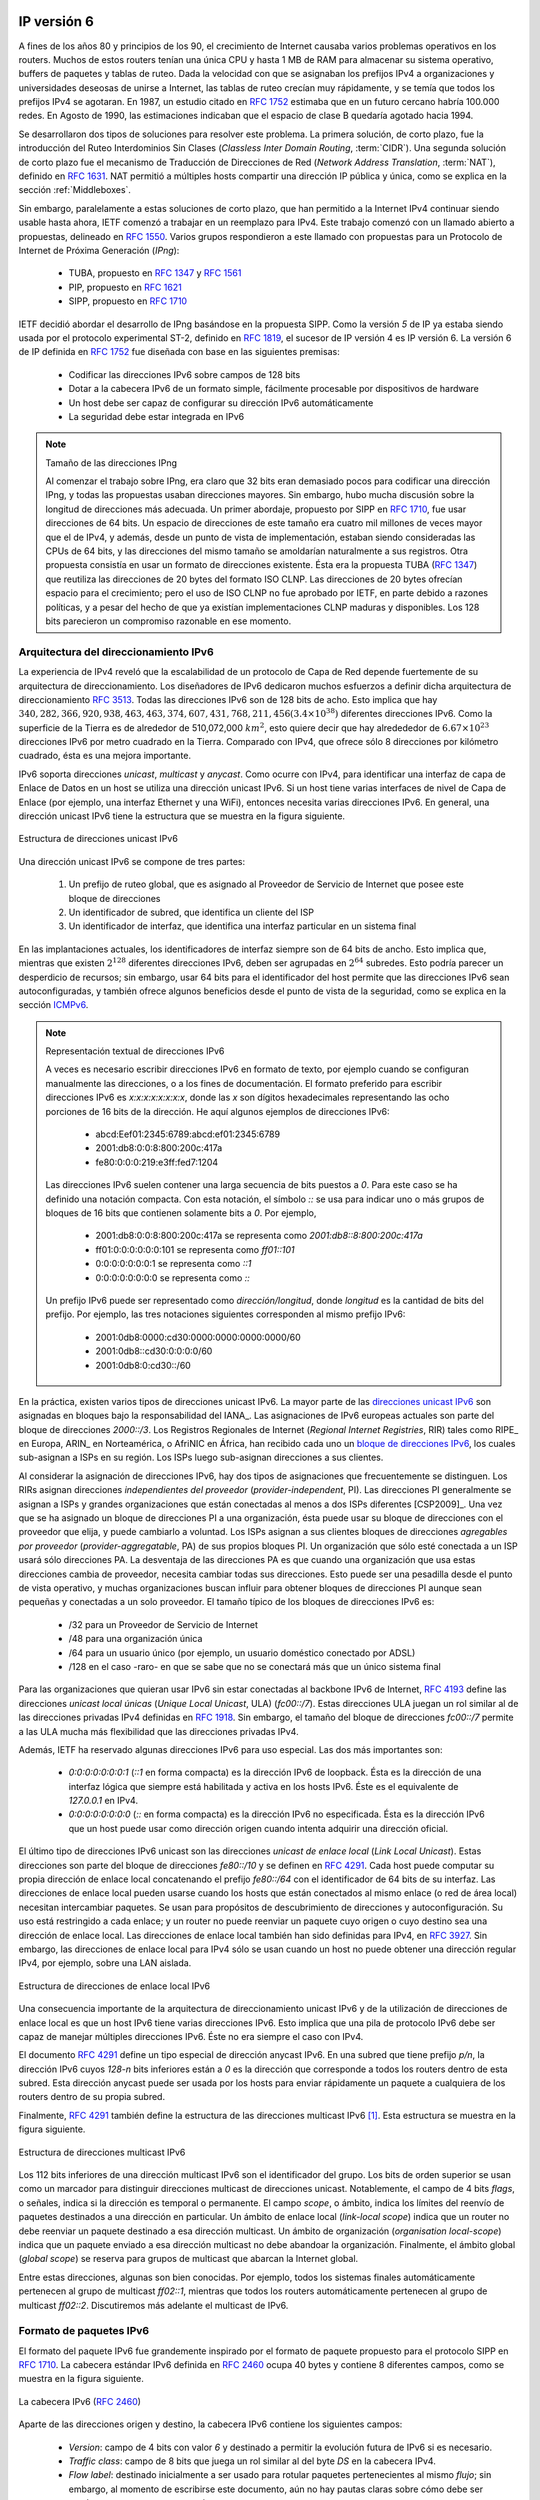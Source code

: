 .. Copyright |copy| 2010 by Olivier Bonaventure
.. This file is licensed under a `creative commons licence <http://creativecommons.org/licenses/by/3.0/>`_

IP versión 6
============

.. In the late 1980s and early 1990s the growth of the Internet was causing several operational problems on routers. Many of these routers had a single CPU and up to 1 MByte of RAM to store their operating system, packet buffers and routing tables. Given the rate of allocation of IPv4 prefixes to companies and universities willing to join the Internet, the routing tables where growing very quickly and some feared that all IPv4 prefixes would quickly be allocated. In 1987, a study cited in :rfc:`1752`, estimated that there would be 100,000 networks in the near future. In August 1990, estimates indicated that the class B space would be exhausted by March 1994.

A fines de los años 80 y principios de los 90, el crecimiento de Internet causaba varios problemas operativos en los routers. Muchos de estos routers tenían una única CPU y hasta 1 MB de RAM para almacenar su sistema operativo, buffers de paquetes y tablas de ruteo. Dada la velocidad con que se asignaban los prefijos IPv4 a organizaciones y universidades deseosas de unirse a Internet, las tablas de ruteo crecían muy rápidamente, y se temía que todos los prefijos IPv4 se agotaran. En 1987, un estudio citado en :rfc:`1752` estimaba que en un futuro cercano habría 100.000 redes. En Agosto de 1990, las estimaciones indicaban que el espacio de clase B quedaría agotado hacia 1994.

.. Two types of solution were developed to solve this problem. The first short term solution was the introduction of Classless Inter Domain Routing (:term:`CIDR`). A second short term solution was the Network Address Translation (:term:`NAT`) mechanism, defined in :rfc:`1631`. NAT allowed multiple hosts to share a single public IP address, it is explained in section :ref:`Middleboxes`.

Se desarrollaron dos tipos de soluciones para resolver este problema. La primera solución, de corto plazo, fue la introducción del Ruteo Interdominios Sin Clases (`Classless Inter Domain Routing`, :term:`CIDR`). Una segunda solución de corto plazo fue el mecanismo de Traducción de Direcciones de Red (`Network Address Translation`, :term:`NAT`), definido en :rfc:`1631`. NAT permitió a múltiples hosts compartir una dirección IP pública y única, como se explica en la sección :ref:`Middleboxes`.

.. However, in parallel with these short-term solutions, which have allowed the IPv4 Internet to continue to be usable until now, the Internet Engineering Task Force started to work on developing a replacement for IPv4. This work started with an open call for proposals, outlined in :rfc:`1550`. Several groups responded to this call with proposals for a next generation Internet Protocol (IPng) :
.. * TUBA proposed in :rfc:`1347` and :rfc:`1561`
..  * PIP proposed in :rfc:`1621`
..  * SIPP proposed in :rfc:`1710`

Sin embargo, paralelamente a estas soluciones de corto plazo, que han permitido a la Internet IPv4 continuar siendo usable hasta ahora, IETF comenzó a trabajar en un reemplazo para IPv4. Este trabajo comenzó con un llamado abierto a propuestas, delineado en :rfc:`1550`. Varios grupos respondieron a este llamado con propuestas para un Protocolo de Internet de Próxima Generación (`IPng`):

 * TUBA, propuesto en :rfc:`1347` y :rfc:`1561`
 * PIP, propuesto en :rfc:`1621`
 * SIPP, propuesto en :rfc:`1710`

.. The IETF decided to pursue the development of IPng based on the SIPP proposal. As IP version `5` was already used by the experimental ST-2 protocol defined in :rfc:`1819`, the successor of IP version 4 is IP version 6. The initial IP version 6 defined in :rfc:`1752` was designed based on the following assumptions :

.. * IPv6 addresses are encoded as a 128 bits field
.. * The IPv6 header has a simple format that can easily be parsed by hardware devices
.. * A host should be able to configure its IPv6 address automatically
.. * Security must be part of IPv6


IETF decidió abordar el desarrollo de IPng basándose en la propuesta SIPP. Como la versión `5` de IP ya estaba siendo usada por el protocolo experimental ST-2, definido en :rfc:`1819`, el sucesor de IP versión 4 es IP versión 6. La versión 6 de IP definida en :rfc:`1752` fue diseñada con base en las siguientes premisas:

 * Codificar las direcciones IPv6 sobre campos de 128 bits
 * Dotar a la cabecera IPv6 de un formato simple, fácilmente procesable por dispositivos de hardware
 * Un host debe ser capaz de configurar su dirección IPv6 automáticamente
 * La seguridad debe estar integrada en IPv6

.. .. note:: The IPng address size

.. When the work on IPng started, it was clear that 32 bits was too small to encode an IPng address and all proposals used longer addresses. However, there were many discussions about the most suitable address length. A first approach, proposed by SIP in :rfc:`1710`, was to use 64 bit addresses. A 64 bits address space was 4 billion times larger than the IPv4 address space and, furthermore, from an implementation perspective, 64 bit CPUs were being considered and 64 bit addresses would naturally fit inside their registers. Another approach was to use an existing address format. This was the TUBA proposal (:rfc:`1347`) that reuses the ISO CLNP 20 bytes addresses. The 20 bytes addresses provided room for growth, but using ISO CLNP was not favored by the IETF partially due to political reasons, despite the fact that mature CLNP implementations were already available. 128 bits appeared to be a reasonable compromise at that time.

.. note:: Tamaño de las direcciones IPng

 Al comenzar el trabajo sobre IPng, era claro que 32 bits eran demasiado pocos para codificar una dirección IPng, y todas las propuestas usaban direcciones mayores. Sin embargo, hubo mucha discusión sobre la longitud de direcciones más adecuada. Un primer abordaje, propuesto por SIPP en :rfc:`1710`, fue usar direcciones de 64 bits. Un espacio de direcciones de este tamaño era cuatro mil millones de veces mayor que el de IPv4, y además, desde un punto de vista de implementación, estaban siendo consideradas las CPUs de 64 bits, y las direcciones del mismo tamaño se amoldarían naturalmente a sus registros. Otra propuesta consistía en usar un formato de direcciones existente. Ésta era la propuesta TUBA (:rfc:`1347`) que reutiliza las direcciones de 20 bytes del formato ISO CLNP. Las direcciones de 20 bytes ofrecían espacio para el crecimiento; pero el uso de ISO CLNP no fue aprobado por IETF, en parte debido a razones políticas, y a pesar del hecho de que ya existían implementaciones CLNP maduras y disponibles. Los 128 bits parecieron un compromiso razonable en ese momento.


Arquitectura del direccionamiento IPv6
--------------------------------------

.. The experience of IPv4 revealed that the scalability of a network layer protocol heavily depends on its addressing architecture. The designers of IPv6 spent a lot of effort defining its addressing architecture :rfc:`3513`. All IPv6 addresses are 128 bits wide. This implies that there are :math:`340,282,366,920,938,463,463,374,607,431,768,211,456 (3.4 \times 10^{38})` different IPv6 addresses. As the surface of the Earth is about 510,072,000 :math:`km^2`, this implies that there are about :math:`6.67 \times 10^{23}` IPv6 addresses per square meter on Earth. Compared to IPv4, which offers only 8 addresses per square kilometer, this is a significant improvement on paper. 

La experiencia de IPv4 reveló que la escalabilidad de un protocolo de Capa de Red depende fuertemente de su arquitectura de direccionamiento. Los diseñadores de IPv6 dedicaron muchos esfuerzos a definir dicha arquitectura de direccionamiento :rfc:`3513`. Todas las direcciones IPv6 son de 128 bits de acho. Esto implica que hay :math:`340,282,366,920,938,463,463,374,607,431,768,211,456 (3.4 \times 10^{38})` diferentes direcciones IPv6. Como la superficie de la Tierra es de alrededor de 510,072,000 :math:`km^2`, esto quiere decir que hay alredededor de :math:`6.67 \times 10^{23}` direcciones IPv6 por metro cuadrado en la Tierra. Comparado con IPv4, que ofrece sólo 8 direcciones por kilómetro cuadrado, ésta es una mejora importante.

.. IPv6 supports unicast, multicast and anycast addresses. As with IPv4, an IPv6 unicast address is used to identify one datalink-layer interface on a host. If a host has several datalink layer interfaces (e.g. an Ethernet interface and a WiFi interface), then it needs several IPv6 addresses. In general, an IPv6 unicast address is structured as shown in the figure below.

IPv6 soporta direcciones `unicast`, `multicast` y `anycast`. Como ocurre con IPv4, para identificar una interfaz de capa de Enlace de Datos en un host se utiliza una dirección unicast IPv6. Si un host tiene varias interfaces de nivel de Capa de Enlace (por ejemplo, una interfaz Ethernet y una WiFi), entonces necesita varias direcciones IPv6. En general, una dirección unicast IPv6 tiene la estructura que se muestra en la figura siguiente.

.. figure:: png/network-fig-073-c.png
   :align: center
   :scale: 70
   
   Estructura de direcciones unicast IPv6
..   Structure of IPv6 unicast addresses

.. An IPv6 unicast address is composed of three parts :

.. #. A global routing prefix that is assigned to the Internet Service Provider that owns this block of addresses
.. #. A subnet identifier that identifies a customer of the ISP
.. #. An interface identifier that identifies a particular interface on an endsystem 

Una dirección unicast IPv6 se compone de tres partes:

 #. Un prefijo de ruteo global, que es asignado al Proveedor de Servicio de Internet que posee este bloque de direcciones
 #. Un identificador de subred, que identifica un cliente del ISP
 #. Un identificador de interfaz, que identifica una interfaz particular en un sistema final

.. In today's deployments, interface identifiers are always 64 bits wide. This implies that while there are :math:`2^{128}` different IPv6 addresses, they must be grouped in :math:`2^{64}` subnets. This could appear as a waste of resources, however using 64 bits for the host identifier allows IPv6 addresses to be auto-configured and also provides some benefits from a security point of view, as explained in section ICMPv6_

En las implantaciones actuales, los identificadores de interfaz siempre son de 64 bits de ancho. Esto implica que, mientras que existen :math:`2^{128}` diferentes direcciones IPv6, deben ser agrupadas en :math:`2^{64}` subredes. Esto podría parecer un desperdicio de recursos; sin embargo, usar 64 bits para el identificador del host permite que las direcciones IPv6 sean autoconfiguradas, y también ofrece algunos beneficios desde el punto de vista de la seguridad, como se explica en la sección ICMPv6_.

.. .. note:: Textual representation of IPv6 addresses

.. It is sometimes necessary to write IPv6 addresses in text format, e.g. when manually configuring addresses or for documentation purposes. The preferred format for writing IPv6 addresses is `x:x:x:x:x:x:x:x`, where the `x` 's are hexadecimal digits representing the eight 16-bit parts of the address. Here are a few examples of IPv6 addresses :

..  - abcd:Eef01:2345:6789:abcd:ef01:2345:6789
..  - 2001:db8:0:0:8:800:200c:417a
..  - fe80:0:0:0:219:e3ff:fed7:1204

..  IPv6 addresses often contain a long sequence of bits set to `0`. In this case, a compact notation has been defined. With this notation, `::` is used to indicate one or more groups of 16 bits blocks containing only bits set to `0`. For example, 
 
..  - 2001:db8:0:0:8:800:200c:417a  is represented as  `2001:db8::8:800:200c:417a`
..  - ff01:0:0:0:0:0:0:101   is represented as `ff01::101` 
..  - 0:0:0:0:0:0:0:1 is represented as `::1`
..  - 0:0:0:0:0:0:0:0 is represented as `\:\:`

.. An IPv6 prefix can be represented as `address/length`, where `length` is the length of the prefix in bits. For example, the three notations below correspond to the same IPv6 prefix :

..  - 2001:0db8:0000:cd30:0000:0000:0000:0000/60
..  - 2001:0db8::cd30:0:0:0:0/60
..  - 2001:0db8:0:cd30::/60

.. note:: Representación textual de direcciones IPv6

 A veces es necesario escribir direcciones IPv6 en formato de texto, por ejemplo cuando se configuran manualmente las direcciones, o a los fines de documentación. El formato preferido para escribir direcciones IPv6 es `x:x:x:x:x:x:x:x`, donde las `x` son dígitos hexadecimales representando las ocho porciones de 16 bits de la dirección. He aquí algunos ejemplos de direcciones IPv6:

  - abcd:Eef01:2345:6789:abcd:ef01:2345:6789
  - 2001:db8:0:0:8:800:200c:417a
  - fe80:0:0:0:219:e3ff:fed7:1204

 Las direcciones IPv6 suelen contener una larga secuencia de bits puestos a `0`. Para este caso se ha definido una notación compacta. Con esta notación, el símbolo `::` se usa para indicar uno o más grupos de bloques de 16 bits que contienen solamente bits a `0`. Por ejemplo, 
 
  - 2001:db8:0:0:8:800:200c:417a  se representa como  `2001:db8::8:800:200c:417a`
  - ff01:0:0:0:0:0:0:101   se representa como `ff01::101` 
  - 0:0:0:0:0:0:0:1 se representa como `::1`
  - 0:0:0:0:0:0:0:0 se representa como `\:\:`

 Un prefijo IPv6 puede ser representado como `dirección/longitud`, donde `longitud` es la cantidad de bits del prefijo. Por ejemplo, las tres notaciones siguientes corresponden al mismo prefijo IPv6:

  - 2001:0db8:0000:cd30:0000:0000:0000:0000/60
  - 2001:0db8::cd30:0:0:0:0/60
  - 2001:0db8:0:cd30::/60

.. index:: Provider Independent address
.. index:: Provider Aggregatable address

.. In practice, there are several types of IPv6 unicast address. Most of the `IPv6 unicast addresses <http://www.iana.org/assignments/ipv6-address-space/ipv6-address-space.xhtml>`_ are allocated in blocks under the responsibility of IANA_. The current IPv6 allocations are part of the `2000::/3` address block. Regional Internet Registries (RIR) such as RIPE_ in Europe,  ARIN_ in North-America or AfriNIC in Africa have each received a `block of IPv6 addresses <http://www.iana.org/assignments/ipv6-unicast-address-assignments/ipv6-unicast-address-assignments.xhtml>`_ that they sub-allocate to Internet Service Providers in their region.  The ISPs then sub-allocate addresses to their customers. 

En la práctica, existen varios tipos de direcciones unicast IPv6. La mayor parte de las `direcciones unicast IPv6 <http://www.iana.org/assignments/ipv6-address-space/ipv6-address-space.xhtml>`_ son asignadas en bloques bajo la responsabilidad del IANA_. Las asignaciones de IPv6 europeas actuales son parte del bloque de direcciones `2000::/3`. Los Registros Regionales de Internet (`Regional Internet Registries`, RIR) tales como RIPE_ en Europa, ARIN_ en Norteamérica, o AfriNIC en África, han recibido cada uno un `bloque de direcciones IPv6  <http://www.iana.org/assignments/ipv6-unicast-address-assignments/ipv6-unicast-address-assignments.xhtml>`_, los cuales sub-asignan a ISPs en su región. Los ISPs luego sub-asignan direcciones a sus clientes.

.. When considering the allocation of IPv6 addresses, two types of address allocations are often distinguished. The RIRs allocate `provider-independent (PI)` addresses. PI addresses are usually allocated to Internet Service Providers and large companies that are connected to at least two different ISPs [CSP2009]_. Once a PI address block has been allocated to a company, this company can use its address block with the provider of its choice and change its provider at will. Internet Service Providers allocate `provider-aggregatable (PA)` address blocks from their own PI address block to their customers. A company that is connected to only one ISP should only use PA addresses. The drawback of PA addresses is that when a company using a PA address block changes its provider, it needs to change all the addresses that it uses. This can be a nightmare from an operational perspective and many companies are lobbying to obtain `PI` address blocks even if they are small and connected to a single provider. The typical size of the IPv6 address blocks are :
.. - /32 for an Internet Service Provider
.. - /48 for a single company
.. - /64 for a single user (e.g. a home user connected via ADSL) 
.. - /128 in the rare case when it is known that no more than one endhost will be attached

Al considerar la asignación de direcciones IPv6, hay dos tipos de asignaciones que frecuentemente se distinguen. Los RIRs asignan direcciones `independientes del proveedor` (`provider-independent`, PI). Las direcciones PI generalmente se asignan a ISPs y grandes organizaciones que están conectadas al menos a dos ISPs diferentes [CSP2009]_. Una vez que se ha asignado un bloque de direcciones PI a una organización, ésta puede usar su bloque de direcciones con el proveedor que elija, y puede cambiarlo a voluntad. Los ISPs asignan a sus clientes bloques de direcciones `agregables por proveedor` (`provider-aggregatable`, PA) de sus propios bloques PI. Un organización que sólo esté conectada a un ISP usará sólo direcciones PA. La desventaja de las direcciones PA es que cuando una organización que usa estas direcciones cambia de proveedor, necesita cambiar todas sus direcciones. Esto puede ser una pesadilla desde el punto de vista operativo, y muchas organizaciones buscan influir para obtener bloques de direcciones PI aunque sean pequeñas y conectadas a un solo proveedor. El tamaño típico de los bloques de direcciones IPv6 es: 

 - /32 para un Proveedor de Servicio de Internet
 - /48 para una organización única
 - /64 para un usuario único (por ejemplo, un usuario doméstico conectado por ADSL) 
 - /128 en el caso -raro- en que se sabe que no se conectará más que un único sistema final

.. index:: Unique Local Unicast IPv6

.. For the companies that want to use IPv6 without being connected to the IPv6 Internet, :rfc:`4193` defines the `Unique Local Unicast (ULA)` addresses (`fc00::/7`). These ULA addresses play a similar role as the private IPv4 addresses defined in :rfc:`1918`. However, the size of the `fc00::/7` address block allows ULA to be much more flexible than private IPv4 addresses.

Para las organizaciones que quieran usar IPv6 sin estar conectadas al backbone IPv6 de Internet, :rfc:`4193` define las direcciones `unicast local únicas` (`Unique Local Unicast`, ULA) (`fc00::/7`). Estas direcciones ULA juegan un rol similar al de las direcciones privadas IPv4 definidas en :rfc:`1918`. Sin embargo, el tamaño del bloque de direcciones `fc00::/7` permite a las ULA mucha más flexibilidad que las direcciones privadas IPv4.

.. index:: ::1, ::

.. Furthermore, the IETF has reserved some IPv6 addresses for a special usage. The two most important ones are :

.. - `0:0:0:0:0:0:0:1` (`::1` in compact form) is the IPv6 loopback address. This is the address of a logical interface that is always up and running on IPv6 enabled hosts. This is the equivalent of `127.0.0.1` in IPv4.
.. - `0:0:0:0:0:0:0:0` (`\:\:` in compact form) is the unspecified IPv6 address. This is the IPv6 address that a host can use as source address when trying to acquire an official address.

Además, IETF ha reservado algunas direcciones IPv6 para uso especial. Las dos más importantes son:

 - `0:0:0:0:0:0:0:1` (`::1` en forma compacta) es la dirección IPv6 de loopback. Ésta es la dirección de una interfaz lógica que siempre está habilitada y activa en los hosts IPv6. Éste es el equivalente de `127.0.0.1` en IPv4.
 - `0:0:0:0:0:0:0:0` (`\:\:` en forma compacta) es la dirección IPv6 no especificada. Ésta es la dirección IPv6 que un host puede usar como dirección origen cuando intenta adquirir una dirección oficial.

.. index:: Link Local address

.. The last type of unicast IPv6 addresses are the `Link Local Unicast` addresses. These addresses are part of the `fe80::/10` address block and are defined in :rfc:`4291`. Each host can compute its own link local address by concatenating the `fe80::/64` prefix with the 64 bits identifier of its interface. Link local addresses can be used when hosts that are attached to the same link (or local area network) need to exchange packets. They are used notably for address discovery and auto-configuration purposes. Their usage is restricted to each link and a router cannot forward a packet whose source or destination address is a link local address. Link local addresses have also been defined for IPv4 :rfc:`3927`. However, the IPv4 link local addresses are only used when a host cannot obtain a regular IPv4 address, e.g. on an isolated LAN.

El último tipo de direcciones IPv6 unicast son las direcciones `unicast de enlace local` (`Link Local Unicast`). Estas direcciones son parte del bloque de direcciones `fe80::/10` y se definen en :rfc:`4291`. Cada host puede computar su propia dirección de enlace local concatenando el prefijo `fe80::/64` con el identificador de 64 bits de su interfaz. Las direcciones de enlace local pueden usarse cuando los hosts que están conectados al mismo enlace (o red de área local) necesitan intercambiar paquetes. Se usan para propósitos de descubrimiento de direcciones y autoconfiguración. Su uso está restringido a cada enlace; y un router no puede reenviar un paquete cuyo origen o cuyo destino sea una dirección de enlace local. Las direcciones de enlace local también han sido definidas para IPv4, en :rfc:`3927`. Sin embargo, las direcciones de enlace local para IPv4 sólo se usan cuando un host no puede obtener una dirección regular IPv4, por ejemplo, sobre una LAN aislada.

.. figure:: png/network-fig-074-c.png
   :align: center
   :scale: 70

   Estructura de direcciones de enlace local IPv6   
..   IPv6 link local address structure

.. An important consequence of the IPv6 unicast addressing architecture and the utilisation of link-local addresses is that an IPv6 host has several IPv6 addresses. This implies that an IPv6 stack must be able to handle multiple IPv6 addresses. This was not always the case with IPv4.

Una consecuencia importante de la arquitectura de direccionamiento unicast IPv6 y de la utilización de direcciones de enlace local es que un host IPv6 tiene varias direcciones IPv6. Esto implica que una pila de protocolo IPv6 debe ser capaz de manejar múltiples direcciones IPv6. Éste no era siempre el caso con IPv4.

.. :rfc:`4291` defines a special type of IPv6 anycast address. On a subnetwork having prefix `p/n`, the IPv6 address whose `128-n` low-order bits are set to `0` is the anycast address that corresponds to all routers inside this subnetwork. This anycast address can be used by hosts to quickly send a packet to any of the routers inside their own subnetwork.

El documento :rfc:`4291` define un tipo especial de dirección anycast IPv6. En una subred que tiene prefijo `p/n`, la dirección IPv6 cuyos `128-n` bits inferiores están a `0` es la dirección que corresponde a todos los routers dentro de esta subred. Esta dirección anycast puede ser usada por los hosts para enviar rápidamente un paquete a cualquiera de los routers dentro de su propia subred.

.. Finally, :rfc:`4291` defines the structure of the IPv6 multicast addresses [#fmultiiana]_. This structure is depicted in the figure below
Finalmente, :rfc:`4291` también define la estructura de las direcciones multicast IPv6 [#fmultiiana]_. Esta estructura se muestra en la figura siguiente.

.. figure:: png/network-fig-075-c.png
   :align: center
   :scale: 70
   
   Estructura de direcciones multicast IPv6
..   IPv6 multicast address structure

.. The low order 112 bits of an IPv6 multicast address are the group's identifier. The high order bits are used as a marker to distinguish multicast addresses from unicast addresses. Notably, the 4 bits flag field indicates whether the address is temporary or permanent. Finally, the scope field indicates the boundaries of the forwarding of packets destined to a particular address. A link-local scope indicates that a router should not forward a packet destined to such a multicast address. An organisation local-scope indicates that a packet sent to such a multicast destination address should not leave the organisation. Finally the global scope is intended for multicast groups spanning the global Internet.

Los 112 bits inferiores de una dirección multicast IPv6 son el identificador del grupo. Los bits de orden superior se usan como un marcador para distinguir direcciones multicast de direcciones unicast. Notablemente, el campo de 4 bits `flags`, o señales, indica si la dirección es temporal o permanente. El campo `scope`, o ámbito, indica los límites del reenvío de paquetes destinados a una dirección en particular. Un ámbito de enlace local (`link-local scope`) indica que un router no debe reenviar un paquete destinado a esa dirección multicast. Un ámbito de organización (`organisation local-scope`) indica que un paquete enviado a esa dirección multicast no debe abandoar la organización. Finalmente, el ámbito global (`global scope`) se reserva para grupos de multicast que abarcan la Internet global.

.. Among these addresses, some are well known. For example, all endsystem automatically belong to the `ff02::1` multicast group while all routers automatically belong to the `ff02::2` multicast group. We discuss IPv6 multicast later.

Entre estas direcciones, algunas son bien conocidas. Por ejemplo, todos los sistemas finales automáticamente pertenecen al grupo de multicast `ff02::1`, mientras que todos los routers automáticamente pertenecen al grupo de multicast `ff02::2`. Discutiremos más adelante el multicast de IPv6.

.. _IPv6Packet:

.. IPv6 packet format
Formato de paquetes IPv6
------------------------

.. The IPv6 packet format was heavily inspired by the packet format proposed for the SIPP protocol in :rfc:`1710`. The standard IPv6 header defined in :rfc:`2460` occupies 40 bytes and contains 8 different fields, as shown in the figure below.
El formato del paquete IPv6 fue grandemente inspirado por el formato de paquete propuesto para el protocolo SIPP en :rfc:`1710`. La cabecera estándar IPv6  definida en :rfc:`2460` ocupa 40 bytes y contiene 8 diferentes campos, como se muestra en la figura siguiente.

.. figure:: pkt/ipv6.png
   :align: center
   :scale: 100

   La cabecera IPv6 (:rfc:`2460`)
..   The IP version 6 header (:rfc:`2460`)

.. Apart from the source and destination addresses, the IPv6 header contains the following fields :

.. - `version` : a 4 bits field set to `6` and intended to allow IP to evolve in the future if needed
.. - `Traffic class` : this 8 bits field plays a similar role as the `DS` byte in the IPv4 header
.. - `Flow label` : this field was initially intended to be used to tag packets belonging to the same `flow`. However, as of this writing, there is no clear guideline on how this field should be used by hosts and routers
.. - `Payload length` : this is the size of the packet payload in bytes. As the length is encoded as a 16 bits field, an IPv6 packet can contain up to 65535 bytes of payload.
.. - `Next Header` : this 8 bits field indicates the type [#fianaprotocol]_ of header that follows the IPv6 header. It can be a transport layer header (e.g. `6` for TCP or `17` for UDP) or an IPv6 option. Handling options as a next header allows simplifying the processing of IPv6 packets compared to IPv4.
.. - `Hop Limit` : this 8 bits field indicates the number of routers that can forward the packet. It is decremented by one by each router and has the same purpose as the TTL field of the IPv4 header.

Aparte de las direcciones origen y destino, la cabecera IPv6 contiene los siguientes campos:

 - `Version`: campo de 4 bits con valor `6` y destinado a permitir la evolución futura de IPv6 si es necesario.
 - `Traffic class`: campo de 8 bits que juega un rol similar al del byte `DS` en la cabecera IPv4.
 - `Flow label`: destinado inicialmente a ser usado para rotular paquetes pertenecientes al mismo `flujo`; sin embargo, al momento de escribirse este documento, aún no hay pautas claras sobre cómo debe ser usado este campo por routers y hosts.
 - `Payload length`: tamaño de la carga útil del paquete, en bytes. Como está codificado en un campo de 16 bits, un paquete IPv6 puede contener hasta 65535 bytes de carga útil.
 - `Next Header`: campo de 8 bits que indica el tipo de cabecera [#fianaprotocol]_ que sigue a la cabecera IPv6. Puede ser una cabecera de Capa de Transporte (por ejemplo, `6` para TCP o `17` para UDP), o una opción de IPv6. El manejo de opciones como cabeceras siguientes simplifica el procesamiento de paquetes IPv6, en comparación con IPv4.
 - `Hop Limit`: campo de 8 bits que indica el número de routers que pueden reenviar el paquete. Es decrementado en uno por cada router, y tiene el mismo propósito que el campo TTL de la cabecera IPv4.

.. In comparison with IPv4, the IPv6 packets are much simpler and easier to process by routers. A first important difference is that there is no checksum inside the IPv6 header. This is mainly because all datalink layers and transport protocols include a checksum or a CRC to protect their frames/segments against transmission errors. Adding a checksum in the IPv6 header would have forced each router to recompute the checksum of all packets, with limited benefit in detecting errors. In practice, an IP checksum allows for catching errors that occur inside routers (e.g. due to memory corruption) before the packet reaches its destination. However, this benefit was found to be too small given the reliability of current memories and the cost of computing the checksum on each router.

En comparación con IPv4, los paquetes IPv6 son mucho más simples y fáciles de ser procesados por los routers. Una primera diferencia importante es que no hay `checksum` dentro de la cabecera IPv6. Esto es principalmente porque todos los protocolos de las capas de enlace y de transporte incluyen un checksum o un CRC para proteger sus tramas/segmentos contra errores de transmisión. Agregar un checksum en la cabecera IPv6 habría obligado a cada router a recomputar el checksum de todos los paquetes, con beneficios limitados en la detección de errores. En la práctica, un checksum IP permite detectar errores que ocurren dentro de los routers (por ejemplo, debido a corrupción de memoria) antes de que el paquete alcance su destino. Sin embargo, este beneficio fue considerado demasiado pequeño dada la confiabilidad de las memorias actuales y el costo de computar el checksum en cada router.

.. A second difference with IPv4 is that the IPv6 header does not support fragmentation and reassembly. Experience with IPv4 has shown that fragmenting packets in routers was costly [KM1995]_ and the developers of IPv6 have decided that routers would not fragment packets anymore. If a router receives a packet that is too long to be forwarded, the packet is dropped and the router returns an ICMPv6 messages to inform the sender of the problem. The sender can then either fragment the packet or perform Path MTU discovery. In IPv6, packet fragmentation is performed only by the source by using IPv6 options.

Una segunda diferencia con IPv4 es que la cabecera IPv6 no soporta fragmentación y reensamblado. La experiencia con IPv4 ha demostrado que la fragmentación de paquetes en los routers es costosa [KM1995]_ y los desarrolladores de IPv6 decidieron que los routers ya no fragmentaran paquetes. Si un router recibe un paquete que es demasiado largo para ser reenviado, es descartado, y el router devuelve un mensaje ICMPv6 para informar del problema al emisor. Éste puede, entonces, o bien fragmentar el paquete, o ejecutar descubrimiento de MTU del camino (`Path MTU Discovery`). En IPv6, la fragmentación de paquetes es ejecutada únicamente por el origen, usando opciones IPv6.

.. The third difference are the IPv6 options, which are simpler and easier to process than the IPv4 options.
La tercera diferencia son las opciones IPv6, que son más simples y fáciles de procesar que las opciones de IPv4.

.. .. note:: Header compression on low bandwidth links

.. Given the size of the IPv6 header, it can cause huge overhead on low bandwidth links, especially when small packets are exchanged such as for Voice over IP applications. In such environments, several techniques can be used to reduce the overhead. A first solution is to use data compression in the datalink layer to compress all the information exchanged [Thomborson1992]_. These techniques are similar to the data compression algorithms used in tools such as :manpage:`compress(1)` or :manpage:`gzip(1)` :rfc:`1951`. They compress streams of bits without taking advantage of the fact that these streams contain IP packets with a known structure. A second solution is to compress the IP and TCP header. These header compression techniques, such as the one defined in :rfc:`5795` take advantage of the redundancy found in successive packets from the same flow to significantly reduce the size of the protocol headers. Another solution is to define a compressed encoding of the IPv6 header that matches the capabilities of the underlying datalink layer :rfc:`4944`. 

 .. note:: Compresión de cabeceras en enlaces de bajo ancho de banda

 Dado el tamaño de la cabecera IPv6, puede causar alta sobrecarga en enlaces de bajo ancho de banda, especialmente cuando se intercambian paquetes pequeños, como los de aplicaciones de voz sobre IP (`VoIP`). En tales ambientes, se pueden usar varias técnicas para reducir la sobrecarga.  Una primera solución es usar compresión en la Capa de Enlace de Datos, para comprimir toda la información intercambiada [Thomborson1992]_. Estas técnicas son similares alos algoritmos de compresión de datos usados en herramientas como :manpage:`compress(1)` o :manpage:`gzip(1)` :rfc:`1951`. Éstas comprimen flujos de bits sin sacar ventaja del hecho de que estos flujos contienen paquetes IP con una estructura conocida. Una segunda solución es comprimir las cabeceras IP y TCP. Estas técnicas de compresión de cabeceras, como la definida en :rfc:`5795`, aprovechan la redundancia hallada en paquetes sucesivos del mismo flujo para reducir significativamente el tamaño de las cabeceras de los protocolos. Otra solución es definir una codificación comprimida de la cabecera IPv6 que acompañe las capacidades de la capa de enlace de datos subyacente :rfc:`4944`. 

.. _IPv6Options:

Opciones IPv6 
-------------

.. In IPv6, each option is considered as one header containing a multiple of 8 bytes to ensure that IPv6 options in a packet are aligned on 64 bit boundaries. IPv6 defines several type of options :

..  - the hop-by-hop options are options that must be processed by the routers on the packet's path 
..  - the type 0 routing header, which is similar to the IPv4 loose source routing option
..  - the fragmentation option, which is used when fragmenting an IPv6 packet
..  - the destination options 
..  - the security options that allow IPv6 hosts to exchange packets with cryptographic authentication (AH header) or encryption and authentication (ESP header)

En IPv6, cada opción se considera como una cabecera de un tamaño múltiplo de 8 bytes, para asegurar que las opciones en un paquete se alineen con los límites de 64 bits. IPv6 define varios tipos de opciones:

  - Las opciones `hop-by-hop` (de salto en salto), que son opciones que deben ser procesadas por los routers durante el camino del paquete.
  - La cabecera de ruteo `tipo 0`, que es similar a la opción de IPv4 de ruteo por origen.
  - La opción de fragmentación, que se usa al fragmentar un paquete IPv6.
  - Las opciones de destino.
  - Las opciones de seguridad, que permiten a los hosts IPv6 intercambiar paquetes con autenticación criptográfica (cabecera AH) o encriptación y autenticación (cabecera ESP).

.. :rfc:`2460` provides lots of detail on the encodings of the different types of options. In this section, we only discus some of them. The reader may consult :rfc:`2460` for more information about the other options. The first point to note is that each option contains a `Next Header` field, which indicates the type of header that follows the option. A second point to note is that in order to allow routers to efficiently parse IPv6 packets, the options that must be processed by routers (hop-by-hop options and type 0 routing header) must appear first in the packet. This allows the router to process a packet without being forced to analyse all the packet's options. A third point to note is that hop-by-hop and destination options are encoded using a `type length value` format. Furthermore, the `type` field contains bits that indicate whether a router that does not understand this option should ignore the option or discard the packet. This allows the introduction of new options into the network without forcing all devices to be upgraded to support them at the same time.

:rfc:`2460` ofrece gran cantidad de detalle sobre la codificación de los diferentes tipos de opciones. En esta sección, sólo discutiremos algunas de ellas. El lector puede consultar :rfc:`2460` para más información sobre las demás opciones. El primer punto a notar es que cada opción contiene un campo `Next Header`, que indica el tipo de cabecera siguiente a la opción. Un segundo punto notable es que, para permitir a los routers analizar eficientemente los paquetes IPv6, las opciones que deben ser procesadas por routers (opciones `hop-by-hop` y cabecera de ruteo `tipo 0`) deben aparecer primero en el paquete. Esto permite que el router procese un paquete sin verse forzado a analizar todas las opciones presentes. Un tercer punto a notar es que las opciones `hop-by-hop` y de destino son codificadas usando un formato `(tipo, longitud, valor)`; el campo `tipo` contiene bits que indican si un router que no comprende esta opción debe ignorarla o descartar el paquete. Esto permite la introducción de nuevas opciones en la red, sin forzar a que todos los dispositivos deban ser actualizados para soportar esas opciones al mismo tiempo.


.. index:: jumbogram

.. Two `hop-by-hop` options have been defined. :rfc:`2675` specifies the jumbogram that enables IPv6 to support packets containing a payload larger than 65535 bytes. These jumbo packets have their `payload length` set to `0` and the jumbogram option contains the packet length as a 32 bits field. Such packets can only be sent from a source to a destination if all the routers on the path support this option. However, as of this writing it does not seem that the jumbogram option has been implemented. The router alert option defined in :rfc:`2711` is the second example of a `hop-by-hop` option. The packets that contain this option should be processed in a special way by intermediate routers. This option is used for IP packets that carry Resource Reservation Protocol (RSVP) messages. Its usage is explained later.

Se han definido dos opciones `hop-by-hop`. :rfc:`2675` especifica la opción `jumbogram` que habilita a IPv6 a soportar paquetes que contienen una carga útil de tamaño mayor que 65535 bytes. Estos datagramas `jumbo` tienen su campo `payload length` con valor `0`, y la opción `jumbogram` contiene la longitud del paquete como campo de 32 bits. Dichos paquetes sólo pueden ser enviados, desde un origen a un destino, si todos los routers a lo largo del camino soportan esta opción. Sin embargo, al escribirse este documento, no parece que la opción `jumbogram` haya sido implementada. La opción de alerta de router definida en :rfc:`2711` es el segundo ejemplo de opción `hop-by-hop`. Los paquetes que contienen esta opción deben ser procesados en una manera especial por los routers intermedios. Esta opción es usada para paquetes IP que transportan mensajes del Protocolo de Reservación de Recursos (`Resource Reservation Protocol`, RSVP). Su uso se explicará más adelante.

.. The type 0 routing header defined in :rfc:`2460` is an example of an IPv6 option that must be processed by some routers. This option is encoded as shown below.

La cabecera de ruteo tipo 0 definida en :rfc:`2460` es un ejemplo de opción IPv6 que debe ser procesada por algunos routers. Esta opción se codifica como se muestra más abajo.

.. figure:: pkt/ipv6-routing-0.png
   :align: center
   :scale: 100

   Cabecera de ruteo tipo 0  (:rfc:`2460`)
..  The Type 0 routing header (:rfc:`2460`)


.. The type 0 routing option was intended to allow a host to indicate a loose source route that should be followed by a packet by specifying the addresses of some of the routers that must forward this packet. Unfortunately, further work with this routing header, including an entertaining demonstration with scapy_ [BE2007]_ , revealed some severe security problems with this routing header. For this reason, loose source routing with the type 0 routing header has been removed from the IPv6 specification :rfc:`5095`.

La opción de ruteo tipo 0 fue pensada para permitir a un host indicar una ruta aproximada que debe ser seguida por un paquete, especificando las direcciones de algunos de los routers que deben reenviarlo. Desafortunadamente, trabajos posteriores con esta cabecera de ruteo (incluyendo una entretenida demostración con scapy_ [BE2007]_), revelaron algunos serios problemas de seguridad con esta cabecera de ruteo. Por este motivo, el ruteo de origen con la cabecera de ruteo tipo 0 ha sido eliminado de la especificación de IPv6 :rfc:`5095`.

.. index:: IPv6 fragmentation, fragmentación IPv6

.. In IPv6, fragmentation is performed exclusively by the source host and relies on the fragmentation header. This 64 bits header is composed of six fields :

..  - a `Next Header` field that indicates the type of the header that follows the fragmentation header
..  - a `reserved` field set to `0`. 
..  - the `Fragment Offset` is a 13-bit unsigned integer that contains the offset, in 8 bytes units, of the data following this header, relative to the start of the original packet. 
..  - the `More` flag, which is set to `0` in the last fragment of a packet and to `1` in all other fragments. 
..  - the 32 bits `Identification` field indicates to which original packet a fragment belongs. When a host sends fragmented packets, it should ensure that it does not reuse the same `identification` field for packets sent to the same destination during a period of `MSL` seconds. This is easier with the 32 bits `identification` used in the IPv6 fragmentation header, than with the 16 bits `identification` field of the IPv4 header.

En IPv6, la fragmentación se ejecuta exclusivamente en el host origen, y descansa sobre la cabecera de fragmentación. Esta cabecera de 64 bits se compone de seis campos:

  - Un campo `Next Header` que indica el tipo de cabecera que sigue a la cabecera de fragmentación.
  - Un campo `reserved` con valor `0`. 
  - El campo `Fragment Offset` es un entero de 13 bits sin signo, que contiene el desplazamiento u `offset`, en unidades de 8 bytes, de los datos que siguen a esta cabecera, con respecto al comienzo del paquete original. 
  - El campo señal `More`, que vale `0` en el último fragmento de un paquete y `1` en todos los demás fragmentos. 
  - El campo de 32 bits `Identification` que indica a qué paquete original pertenece un fragmento. Cuando un host envía paquetes fragmentados, debe asegurarse de no reutilizar el mismo campo `Identification` para paquetes enviados al mismo destino durante un período de `MSL` segundos. Esto resulta más fácil con el campo `Identification` de 32 bits usado en la cabecera de fragmentación IPv6, que con el campo `identification` de 16 bits, de la cabecera IPv4.

.. Some IPv6 implementations send the fragments of a packet in increasing fragment offset order, starting from the first fragment. Others send the fragments in reverse order, starting from the last fragment. The latter solution can be advantageous for the host that needs to reassemble the fragments, as it can easily allocate the buffer required to reassemble all fragments of the packet upon reception of the last fragment. When a host receives the first fragment of an IPv6 packet, it cannot know a priori the length of the entire IPv6 packet. 

Algunas implementaciones de IPv6 envían los fragmentos de un paquete en orden creciente de desplazamientos comenzando por el primer fragmento. Otras, envían los fragmentos en orden inverso. comenzando por el último fragmento. La última solución puede ser ventajosa para el host que necesita reensamblar los fragmentos, ya que puede fácilmente asignar el buffer requerido para rearmar el paquete al recibir el último fragmento. Cuando un host recibe el primer fragmento de un paquete IPv6, no puede saber a priori la longitud del paquete IPv6 completo. La figura siguiente ofrece un ejemplo de un paquete IPv6 fragmentado, conteniendo un segmento UDP. El tipo `Next Header` reservado para la opción de fragmentación IPv6 es `44`.

.. figure:: png/network-fig-087-c.png
   :align: center
   :scale: 70
   
   Ejemplo de fragmentación IPv6
..   IPv6 fragmentation example

.. Finally, the last type of IPv6 options is the Encaspulating Security Payload (ESP) defined in :rfc:`4303` and the Authentication Header (AH) defined in :rfc:`4302`. These two headers are used by IPSec :rfc:`4301`. They are discussed in another chapter.
Finalmente, el último tipo de opciones IPv6 incluye a ESP (`Encapsulating Security Payload`), definida en :rfc:`4303`, y a AH (`Authentication Header`), definida en :rfc:`4302`. Estas dos cabeceras son usadas por IPSec :rfc:`4301`. Se discuten en otro capítulo.

.. _ICMPv6:

ICMP versión 6
==============

.. ICMPv6 defined in :rfc:`4443` is the companion protocol for IPv6 as ICMPv4 is the companion protocol for IPv4. ICMPv6 is used by routers and hosts to report problems when processing IPv6 packets. However, as we will see in chapter :doc:`../lan/lan`, ICMPv6 is also used when auto-configuring addresses.
ICMPv6, definido en :rfc:`4443`, es el protocolo complementario de IPv6 del mismo modo que ICMPv4 es el complemento de IPv4. ICMPv6 es usado por routers y hosts para informar de problemas al procesar paquetes IPv6. Sin embargo, como veremos en el capítulo :doc:`../lan/lan`, ICMPv6 también se usa al auto-configurar direcciones.

.. The traditional utilisation of ICMPv6 is similar to ICMPv4. ICMPv6 messages are carried inside IPv6 packets (the `Next Header` field for ICMPv6 is 58). Each ICMP message contains an 8 bits header with a `type` field, a `code` field and a 16 bits checksum computed over the entire ICMPv6 message. The message body contains a copy of the IPv6 packet in error.
La utilización tradicional de ICMPv6 es similar a la de ICMPv4. Los mensajes ICMPv6 son transportados dentro de paquetes  IPv6 (el campo `Next Header` para ICMPv6 es 58). Cada mensaje ICMP contiene una cabecera de 8 bits con un campo `tipo`, un campo `código` y un checksum de 16 bits computado sobre todo el mensaje ICMPv6. El cuerpo del mensaje contiene una copia del paquete IPv6 que causó el error.

.. figure:: pkt/icmpv6.png
   :align: center
   :scale: 100
  
   Formato de paquetes ICMP versión 6
..   ICMP version 6 packet format


.. ICMPv6 specifies two classes of messages : error messages that indicate a problem in handling a packet and informational messages. Four types of error messages are defined in :rfc:`4443` :

.. - 1 : Destination Unreachable. Such an ICMPv6 message is sent when the destination address of a packet is unreachable. The `code` field of the ICMP header contains additional information about the type of unreachability. The following codes are specified in :rfc:`4443` 
..     - 0 : No route to destination. This indicates that the router that sent the ICMPv6 message did not have a route towards the packet's destination
..     - 1 : Communication with destination administratively prohibited. This indicates that a firewall has refused to forward the packet towards its destination. 
..     - 2 : Beyond scope of source address. This message can be sent if the source is using link-local addresses to reach a global unicast address outside its subnet.
..     - 3 : Address unreachable. This message indicates that the packet reached the subnet of the destination, but the host that owns this destination address cannot be reached.
..     - 4 : Port unreachable. This message indicates that the IPv6 packet was received by the destination, but there was no application listening to the specified port.
.. - 2 : Packet Too Big. The router that was to send the ICMPv6 message received an IPv6 packet that is larger than the MTU of the outgoing link. The ICMPv6 message contains the MTU of this link in bytes. This allows the sending host to implement Path MTU discovery :rfc:`1981`
.. - 3 : Time Exceeded. This error message can be sent either by a router or by a host. A router would set `code` to `0` to report the reception of a packet whose `Hop Limit` reached `0`. A host would set `code` to `1` to report that it was unable to reassemble received IPv6 fragments.
.. - 4 : Parameter Problem. This ICMPv6 message is used to report either the reception of an IPv6 packet with an erroneous header field (type `0`) or an unknown `Next Header` or IP option (types `1` and `2`). In this case, the message body contains the erroneous IPv6 packet and the first 32 bits of the message body contain a pointer to the error.

ICMPv6 especifica dos clases de mensajes: mensajes de error, que indican un problema en el tratamiento de un paquete, y mensajes de información. En :rfc:`4443` se definen cuatro tipos de mensajes de error:

 - 1: Destination Unreachable (`Destino inalcanzable`). Este mensaje ICMPv6 se envía cuando la dirección destino de un paquete es inalcanzable. El campo `code` de la cabecera ICMP contiene información adicional sobre el tipo de no alcanzabilidad. En :rfc:`4443` están especificados los siguientes códigos:
     - 0: No route to destination (`No existe ruta al destino`). Esto indica que el router que envió el ensaje ICMPv6 no disponía de una ruta hacia el destino del paquete.
     - 1: Communication with destination administratively prohibited (`Comunicación con destino prohibida administrativamente`). Esto indica que un firewall se ha rehusado a reenviar el paquete hacia su destino. 
     - 2: Beyond scope of source address (`Más allá del ámbito de la dirección origen`). Este mensaje puede ser enviado si el origen esta usando una dirección de enlace local para alcanzar una dirección unicast global fuera de su subred.
     - 3: Address unreachable (`Dirección inalcanzable`). Este mensaje indica que el paquete alcanzó la subred del destino, pero el host que detenta esta dirección destino no pudo ser alcanzado.
     - 4: Port unreachable (`Puerto inalcanzable`). Este mensaje indica que el paquete IPv6 fue recibido por el destino, pero no había aplicación alguna escuchando en el puerto especificado.
 - 2: Packet Too Big (`Paquete demasiado grande`). El router que envió el mensaje ICMPv6 recibió un paquete  IPv6 que es mayor que el MTU del enlace de salida. El mensaje ICMPv6 contiene el MTU de este enlace, en bytes. Esto permite al host que envía implementar descubrimiento de MTU del camino (`Path MTU discovery`, :rfc:`1981`).
 - 3: Time Exceeded (`Tiempo excedido`). Este mensaje de error puede ser enviado por un router o por un host. Un router pondrá el campo `code` a `0` para informar la recepción de un paquete cuyo `Hop Limit` ha alcanzado a `0`. Un host pondrá el campo  `code` a `1` para informar que fue incapaz de reensamblar un conjunto de fragmentos IPv6 recibidos.
 - 4: Parameter Problem (`Problema de parámetro`). Este mensaje ICMPv6 se usa para informar la recepción de un paquete  IPv6 con un campo de cabecera erróneo (type `0`) o un campo  `Next Header` desconocido, o una opción IP desconocida (tipos `1` y `2`). En este caso, el cuerpo del mensaje contiene el paquete IPv6 erróneo y los primeros 32 bits del cuerpo del mensaje contienen un puntero al error.


.. index:: ping6

.. Two types of informational ICMPv6 messages are defined in :rfc:`4443` : `echo request` and `echo reply`, which are used to test the reachability of a destination by using :manpage:`ping6(8)`.
En :rfc:`4443` se definen dos tipos de mensajes ICMPv6 informativos: `echo request` y `echo reply` (`solicitud de eco` y `respuesta de eco`), los cuales se usan para verificar la alcanzabilidad de un destino usando :manpage:`ping6(8)`.

.. index:: traceroute6

.. ICMPv6 also allows the discovery of the path between a source and a destination by using :manpage:`traceroute6(8)`. The output below shows a traceroute between a host at UCLouvain and one of the main IETF servers. Note that this IPv6 path is different than the IPv4 path that was described earlier although the two traceroutes were performed at the same time.
ICMPv6 también permite el descubrimiento del camino entre origen y destino usando :manpage:`traceroute6(8)`. La salida que se muestra a continuación muestra una traza de ruta entre un host en la U. C. de Lovaina y uno de los servidores principales de IETF. Nótese que este camino IPv6 es diferente que el camino IPv4 que se describió anteriormente, aunque las dos trazas fueron ejecutadas al mismo tiempo.

.. code-block:: text
 
 traceroute6 www.ietf.org
 traceroute6 to www.ietf.org (2001:1890:1112:1::20) from 2001:6a8:3080:2:217:f2ff:fed6:65c0, 30 hops max, 12 byte packets
  1  2001:6a8:3080:2::1  13.821 ms  0.301 ms  0.324 ms
  2  2001:6a8:3000:8000::1  0.651 ms  0.51 ms  0.495 ms
  3  10ge.cr2.bruvil.belnet.net  3.402 ms  3.34 ms  3.33 ms
  4  10ge.cr2.brueve.belnet.net  3.668 ms 10ge.cr2.brueve.belnet.net  3.988 ms 10ge.cr2.brueve.belnet.net  3.699 ms
  5  belnet.rt1.ams.nl.geant2.net  10.598 ms  7.214 ms  10.082 ms
  6  so-7-0-0.rt2.cop.dk.geant2.net  20.19 ms  20.002 ms  20.064 ms
  7  kbn-ipv6-b1.ipv6.telia.net  21.078 ms  20.868 ms  20.864 ms
  8  s-ipv6-b1-link.ipv6.telia.net  31.312 ms  31.113 ms  31.411 ms
  9  s-ipv6-b1-link.ipv6.telia.net  61.986 ms  61.988 ms  61.994 ms
  10  2001:1890:61:8909::1  121.716 ms  121.779 ms  121.177 ms
  11  2001:1890:61:9117::2  203.709 ms  203.305 ms  203.07 ms
  12  mail.ietf.org  204.172 ms  203.755 ms  203.748 ms


.. send after Ethernet


.. .. note:: Rate limitation of ICMP messages

..  High-end hardware based routers use special purpose chips on their interfaces to forward IPv6 packets at line rate. These chips are optimised to process `correct` IP packets. They are not able to create ICMP messages at line rate. When such a chip receives an IP packet that triggers an ICMP message, it interrupts the main CPU of the router and the software running on this CPU processes the packet. This CPU is much slower than the hardware acceleration found on the interfaces [Gill2004]_. It would be overloaded if it had to process IP packets at line rate and generate one ICMP message for each received packet. To protect this CPU, high-end routers limit the rate at which the hardware can interrupt the main CPU and thus the rate at which ICMP messages can be generated. This implies that not all erroneous IP packets cause the transmission of an ICMP message. The risk of overloading the main CPU of the router is also the reason why using hop-by-hop IPv6 options, including the router alter option is discouraged [#falert]_. 

.. note:: Límite de velocidad para mensajes ICMP

 Los routers de alta gama basados en hardware usan chips de propósitos específicos para reenviar los paquetes IPv6 a la máxima velocidad permitida por los enlaces (`line rate`). Estos chips están optimizados para procesar paquetes IP `correctos`. No son capaces de crear mensajes ICMP a velocidad de enlace. Cuando estos chips reciben un paquete IP que dispara un mensaje ICMP, se interrumpe a la CPU principal del router, y el software que corre en esta CPU procesa el paquete. Esta CPU es mucho más lenta que el acelerador de hardware que se encuentra en las interfaces [Gill2004]_. Se vería sobrecargada si tuviera que procesar paquetes IP a velocidad de línea y generar un mensaje ICMP por cada paquete recibido. Para proteger esta CPU, los routers de alta gama limitan la tasa a la cual el hardware puede interrumpir a la CPU principal, limitando así al mismo tiempo la velocidad con la cual pueden generarse mensajes ICMP. Esto quiere decir que no todos los paquetes IP erróneos causan la transmisión de un mensaje ICMP. El riesgo de sobrecargar la CPU principal del router es también la razón por la cual se desaconseja el uso de las opciones `hop-by-hop` IPv6, incluyendo la opción de alerta de router [#falert]_. 


.. Interactions between IPv6 and the datalink layer
Interacciones entre IPv6 y Capa de Enlace de Datos
--------------------------------------------------

.. index:: Neighbour Discovery Protocol, NDP

.. There are several differences between IPv6 and IPv4 when considering their interactions with the datalink layer. In IPv6, the interactions between the network and the datalink layer is performed using ICMPv6. 
Hay varias diferencias entre IPv6 e IPv4 si consideramos sus interacciones con la capa de enlace. En IPv6, las interacciones entre las capas de red y de enlace se ejecutan usando ICMPv6. 


.. First ICMPv6 is used to resolve the datalink layer address that corresponds to a given IPv6 address. This part of ICMPv6 is the Neighbour Discovery Protocol (NDP) defined in :rfc:`4861`. NDP is similar to ARP, but there are two important differences. First, NDP messages are exchanged in ICMPv6 messages while ARP messages are sent as datalink layer frames. Second, an ARP request is sent as a broadcast frame while an NDP solicitation message is sent as a multicast ICMPv6 packet that is transported inside a multicast frame. The operation of the NDP protocol is similar to ARP. To obtain an address mapping, a host sends a Neighbour Solicitation message. This message is sent inside an ICMPv6 message that is placed in an IPv6 packet whose source address is the IPv6 address of the requesting host and the destination address is the all-hosts IPv6 multicast address (`FF02::1`) to which all IPv6 hosts listen. The Neighbour Solicitation contains the requested IPv6 address. The owner of the requested address replies by sending a unicast Neighbour Advertisement message to the requesting host. NDP suffers from similar security issues as the ARP protocol. However, it is possible to secure NDP by using the `Cryptographically Generated IPv6 Addresses` (CGA) defined in :rfc:`3972`. The Secure Neighbour Discovery Protocol is defined in :rfc:`3971`, but a detailed description of this protocol is outside the scope of this chapter.

Se utiliza ICMPv6 para resolver la dirección de Capa de Enlace de Datos que corresponde a una dirección IPv6 dada. Esta parte de ICMPv6 es el Protocolo de Descubrimiento de Vecinos (`Neighbour Discovery Protocol`, NDP) definido en  :rfc:`4861`. NDP es similar a ARP, pero con dos importantes diferencias. Primero, los mensajes NDP se intercambian en mensajes ICMPv6, mientras que los mensajes ARP se envían como tramas de la capa de Enlace de Datos. Segundo, un requerimiento ARP es enviado como una trama en broadcast, mientras que un mensaje de solicitud NDP se envía como un paquete ICMPv6 multicast que se transporta dentro de una trama multicast. La operación del protocolo NDP es similar a ARP. Para obtener el mapeo de una dirección, un host envía un mensaje `Neighbour Solicitation` (de solicitud de vecino). Este mensaje se envía dentro de un mensaje ICMPv6 que se coloca dentro de un paquete IP6 cuya dirección origen es la dirección IPv6 del host que hace el requerimiento; y el destino es la dirección multicast IPv6 `all-hosts` (`FF02::1`), por la cual responden todos los hosts. La solicitud de vecino contiene la dirección IPv6 requerida. El propietario de la dirección requerida responde enviando un mensaje unicast `Neighbour Advertisement` (aviso de vecino) al host que hace el requerimiento. NDP sufre de problemas de seguridad similares al protocolo ARP. Sin embargo, es posible asegurar NDP utilizando las direcciones criptográficamente generadas (`Cryptographically Generated IPv6 Addresses`, CGA) definidas en :rfc:`3972`. El Protocolo de Descubrimiento de Vecinos Seguro (`Secure Neighbour Discovery Protocol`) se define en :rfc:`3971`; pero una descripción detallada de este protocolo queda fuera del alcance de este capítulo.

.. index:: DHCPv6, SLAC, Stateless Address Configuration

.. IPv6 networks also support the Dynamic Host Configuration Protocol. The IPv6 extensions to DHCP are defined in :rfc:`3315`. The operation of DHCPv6 is similar to DHCP that was described earlier. In addition to DHCPv6, IPv6 networks support another mechanism to assign IPv6 addresses to hosts. This is the Stateless Address Configuration (SLAC) defined in :rfc:`4862`. When a host boots, it derives its identifier from its datalink layer address [#fprivacy]_ and concatenates this 64 bits identifier to the `FE80::/64` prefix to obtain its link-local IPv6 address. It then sends a Neighbour Solicitation with its link-local address as a target to verify whether another host is using the same link-local address on this subnet. If it receives a Neighbour Advertisement indicating that the link-local address is used by another host, it generates another 64 bits identifier and sends again a Neighbour Solicitation. If there is no answer, the host considers its link-local address to be valid. This address will be used as the source address for all NDP messages sent on the subnet. To automatically configure its global IPv6 address, the host must know the globally routable IPv6 prefix that is used on the local subnet. IPv6 routers regularly send ICMPv6 Router Advertisement messages that indicate the IPv6 prefix assigned to each subnet. Upon reception of this message, the host can derive its global IPv6 address by concatenating its 64 bits identifier with the received prefix. It concludes the SLAC by sending a Neighbour Solicitation message targeted at its global IPv6 address to ensure that another host is not using the same IPv6 address.

Las redes IPv6 también soportan el protocolo de Configuración Dinámica de Host (`Dynamic Host Configuration Protocol`, DHCP). Las extensiones IPv6 al DHCP están definidas en :rfc:`3315`. La operación de DHCPv6 es similar a DHCP que se ha descrito anteriormente. Además de DHCPv6, las redes IPv6 soportan otro mecanismo de asignación de direcciones IPv6. Éste es el mecanismo de Configuración de Direcciones Sin Estado (`Stateless Address Configuration`, SLAC) definido en :rfc:`4862`. 
Cuando un host arranca, deriva su identificador de su dirección de capa de enlace de datos [#fprivacy]_ y concatena este identificador de 64 bits al prefijo `FE80::/64` para obtener su dirección IPv6 de enlace local. Luego envía un mensaje `Neighbour Solicitation` (solicitud de vecino) con su dirección de enlace local como objetivo, para verificar si no hay otro host usando la misma dirección de enlace local en la misma subred. Si recibe un mensaje `Neighbour Advertisement` (aviso de vecino) indicando que la dirección de enlace local está siendo usada por otro host, genera otro identificador de 64 bits y envía nuevamente una solicitud de vecino. Si no hay respuesta, el host considera que su dirección de enlace local es válida. Esta dirección será usada como dirección origen para todos los mensajes NDP que envíe a la subred. Para configurar automáticamente su dirección IPv6 global, el host debe conocer el prefijo IPv6 globalmente ruteable que se usa en la subred local. Los routers IPv6 periódicamente envían mensajes ICMPv6 `Router Advertisement` (aviso de router) que indican el prefijo IPv6 asignado a cada subred. Al recibir este mensaje, el host puede derivar su dirección IPv6 global concatenando su identificador de 64 bits con el prefijo recibido. Finaliza el SLAC enviando un mensaje de solicitud de vecino dirigida a su dirección global IPv6 para asegurarse de que no haya otro host usando la misma dirección IPv6.




.. :rfc:`5072` ipv6 ppp


.. rubric:: Footnotes



.. .. [#fmultiiana] The full list of allocated IPv6 multicast addresses is available at http://www.iana.org/assignments/ipv6-multicast-addresses
.. [#fmultiiana] La lista completa de direcciones multicast IPv6 asignadas está disponible en http://www.iana.org/assignments/ipv6-multicast-addresses.

.. .. [#fianaprotocol] The IANA_ maintains the list of all allocated Next Header types at http://www.iana.org/assignments/protocol-numbers/ The same registry is used for the IPv4 protocol field and for the IPv6 Next Header.
.. [#fianaprotocol] El IANA_ mantiene la lista de todos los tipos asignados de `Next Header` en http://www.iana.org/assignments/protocol-numbers/. El mismo registro es usado para el campo Next Header del protocolo IPv4 y de IPv6.

..  .. [#falert] For a discussion of the issues with the router alert IP option, see http://tools.ietf.org/html/draft-rahman-rtg-router-alert-dangerous-00 or http://tools.ietf.org/html/draft-rahman-rtg-router-alert-considerations-03
.. [#falert] Véase una discusión de los problemas con la opción de alerta de router IP en  http://tools.ietf.org/html/draft-rahman-rtg-router-alert-dangerous-00 o en http://tools.ietf.org/html/draft-rahman-rtg-router-alert-considerations-03.

.. .. [#fprivacy] Using a datalink layer address to derive a 64 bits identifier for each host raises privacy concerns as the host will always use the same identifier. Attackers could use this to track hosts on the Internet. An extension to the Stateless Address Configuration mechanism that does not raise privacy concerns is defined in :rfc:`4941`. These privacy extensions allow a host to generate its 64 bits identifier randomly every time it attaches to a subnet. It then becomes impossible for an attacker to use the 64-bits identifier to track a host.
.. [#fprivacy] Usar una dirección de enlace de datos para derivar un identificador de 64 bits para cada host, motiva preocupaciones de privacidad, ya que el host usará siempre el mismo identificador. Los atacantes podrían usar este hecho para seguir la pista de los hosts por Internet. Una extensión al mecanismo de Configuración de Direcciones sin Estado (`Stateless Address Configuration`) que no impacta en la privacidad está definida en :rfc:`4941`. Estas extensiones de privacidad permiten que un host genere su identificador de 64 bits aleatoriamente cada vez que se conecta a una subred. Entonces resulta imposible para un atacante usar el identificador para rastrearlo.

